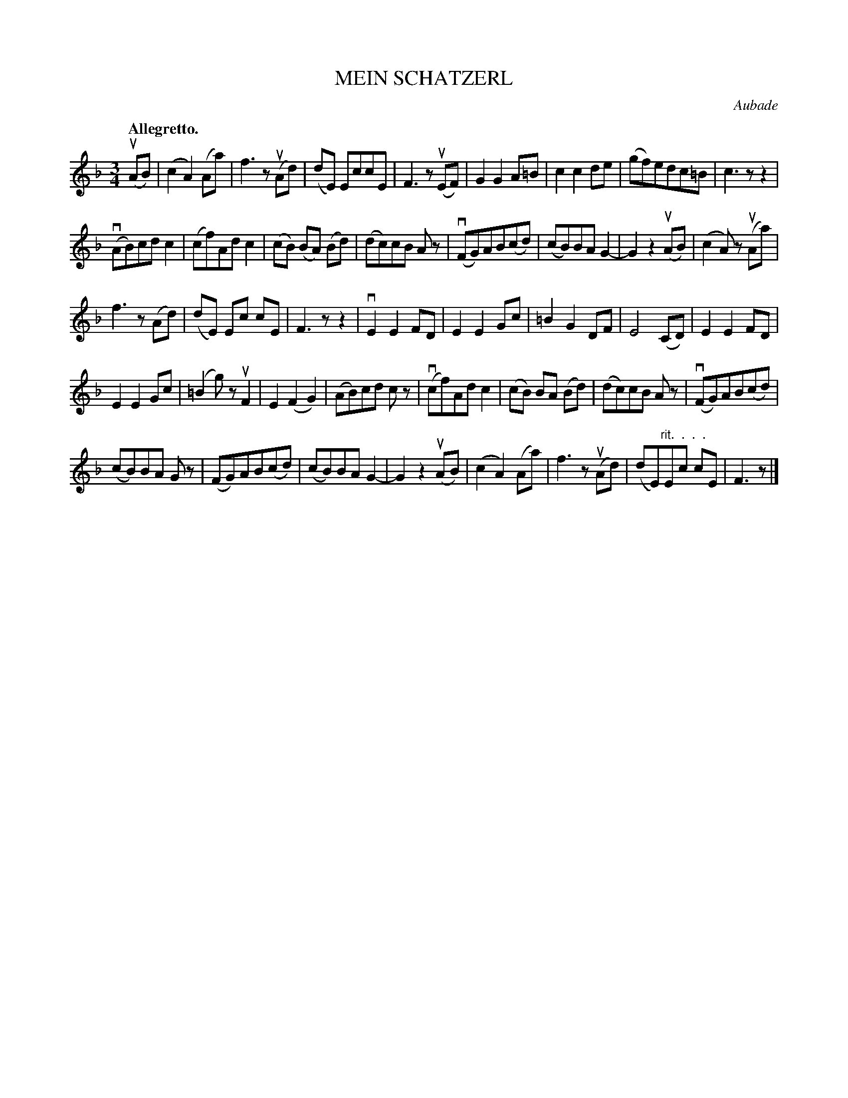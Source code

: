 X: 21441
T: MEIN SCHATZERL
C: Aubade
R: waltz
B: K\"ohler's Violin Repository, v.2, 1885 p.144 #1
F: http://www.archive.org/details/klersviolinrepos02rugg
Z: 2012 John Chambers <jc:trillian.mit.edu>
M: 3/4
L: 1/8
Q: "Allegretto."
K: F
u(AB) |\
(c2A2)(Aa) | f3z(uAd) | (dE) EccE | F3z(uEF) |\
G2G2A=B | c2c2de | (gf)edc=B | c3zz2 |
(vAB)cdc2 | (cf)Adc2 | (cB) (BA) (Bd) | (dc)cB Az |\
(vFG)AB(cd) | (cB)BAG2- | G2 z2 (uAB) | (c2A)z (uAa) |
f3z(Ad) | (dE) Ec cE | F3zz2 | vE2E2FD |\
E2E2Gc | =B2G2DF | E4(CD) | E2E2FD |
E2E2Gc | (=B2g)zuF2 | E2(F2G2) | (AB)cd cz |\
(vcf)Adc2 | (cB) BA (Bd) | (dc)cB Az | (vFG)AB(cd) |
(cB)BA Gz | (FG)AB(cd) | (cB)BAG2- | G2z2(uAB) |\
(c2A2) (Aa) | f3z(uAd) | (dE)"^rit.  .  .  ."Ec cE | F3z |]
